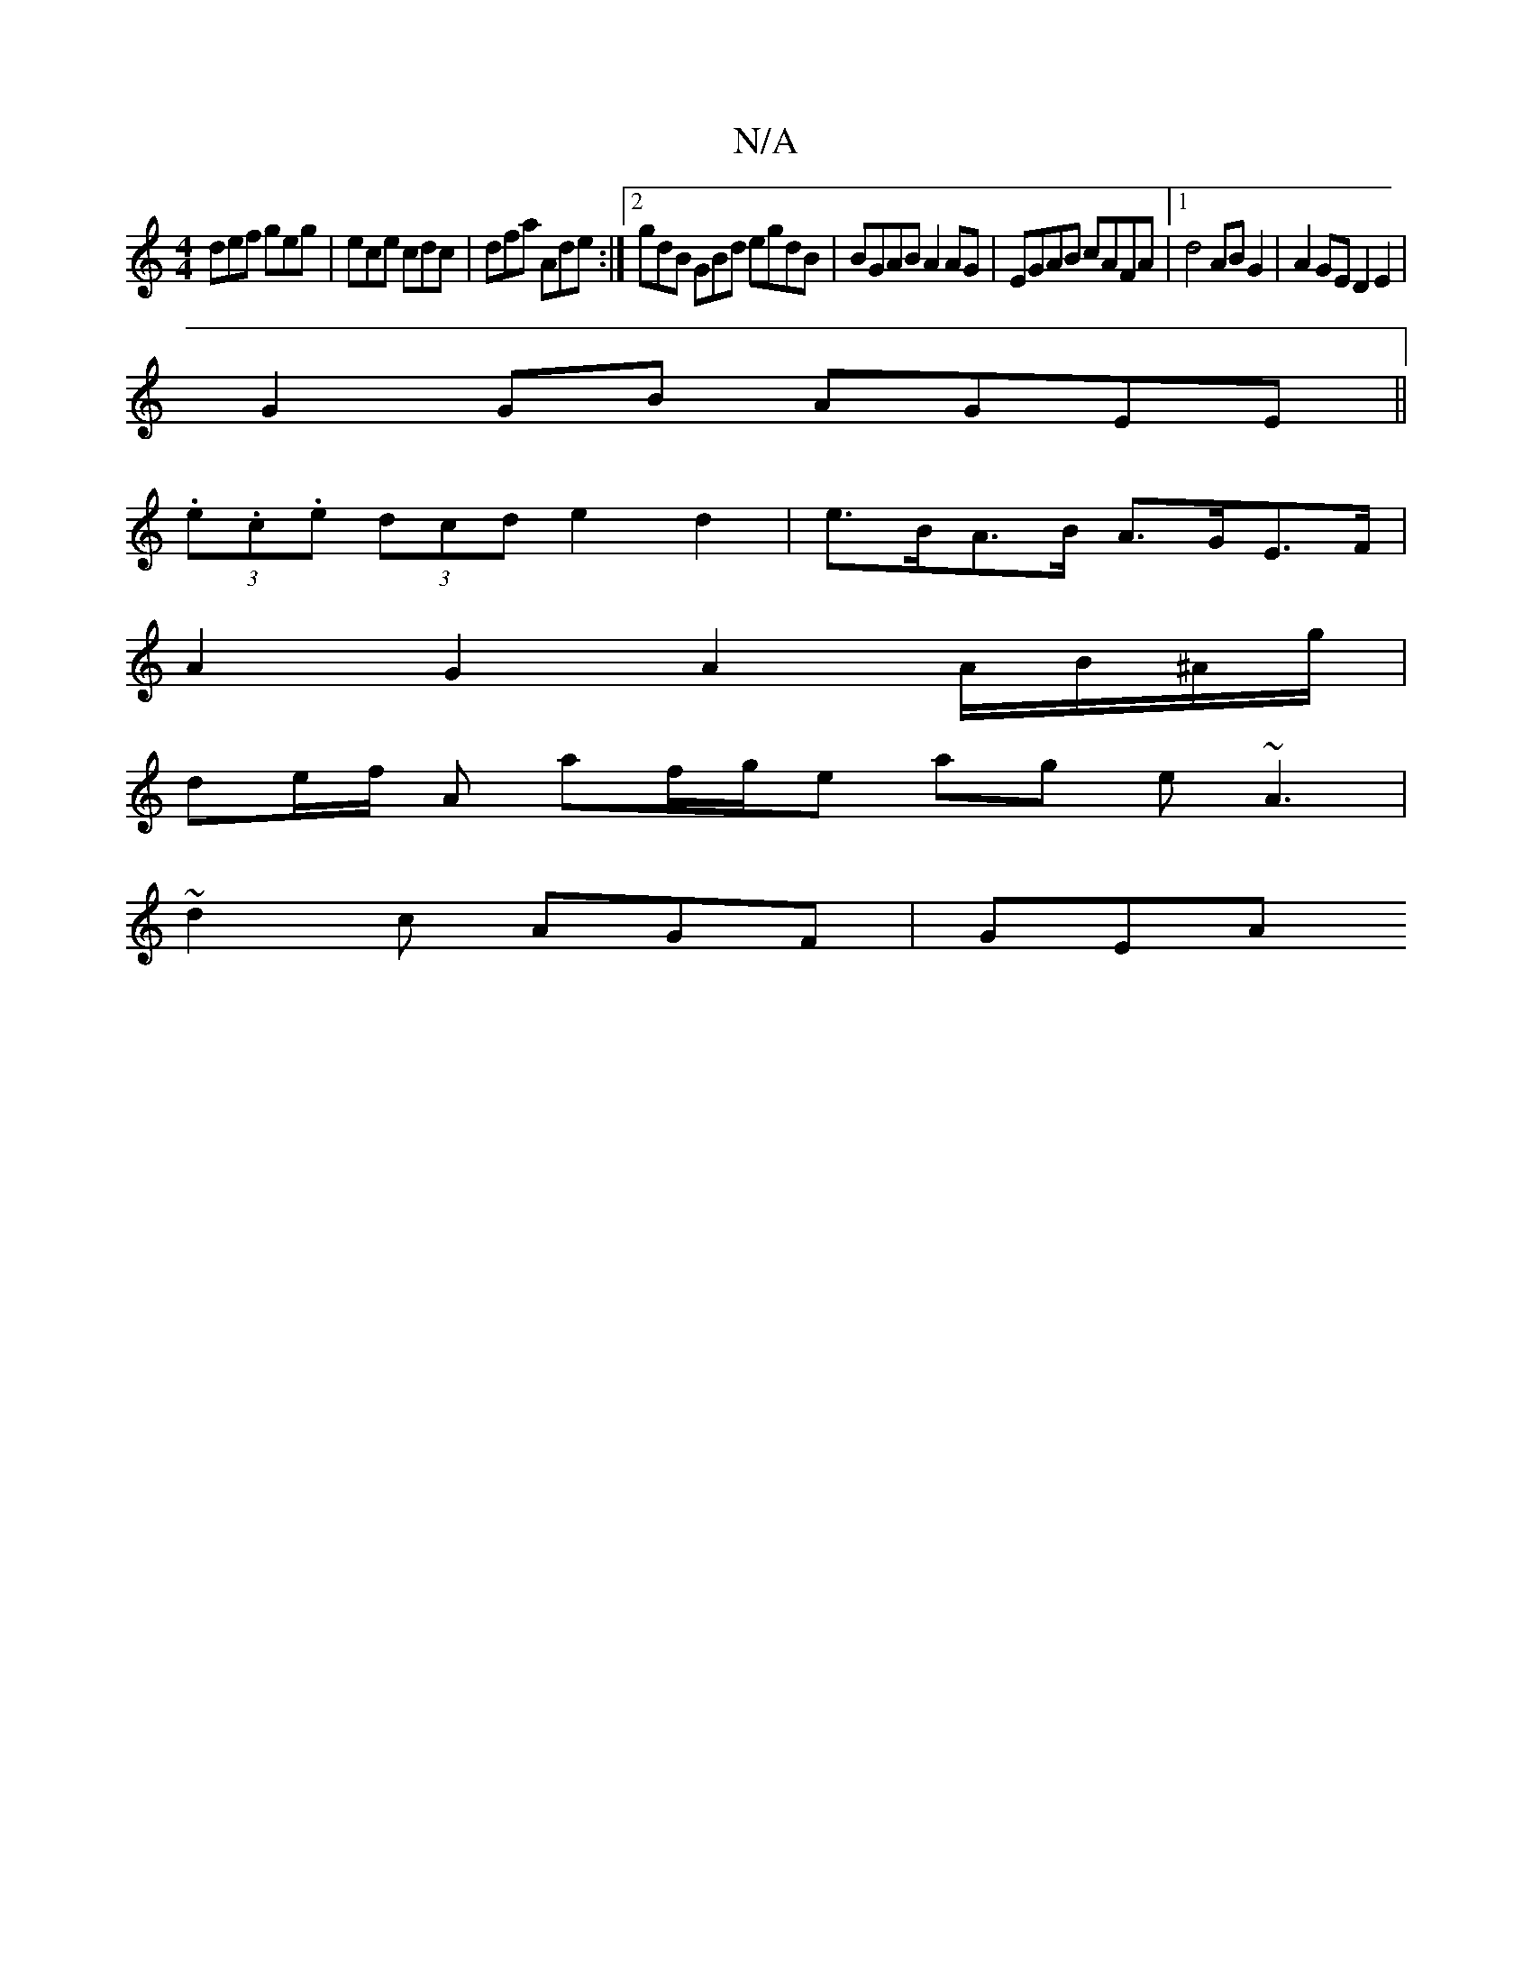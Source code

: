 X:1
T:N/A
M:4/4
R:N/A
K:Cmajor
def geg | ece cdc | dfa Ade :|2 gdB GBd egdB|BGAB A2 AG|EGAB cAFA|1 d4 ABG2| A2GE D2E2|
G2 GB AGEE||
(3.e.c.e (3dcd e2 d2 | e>BA>B A>GE>F |
A2 G2 A2 A/B/^A/g/|
de/f/ A af/g/e ag e ~A3|
~d2c AGF | GEA 